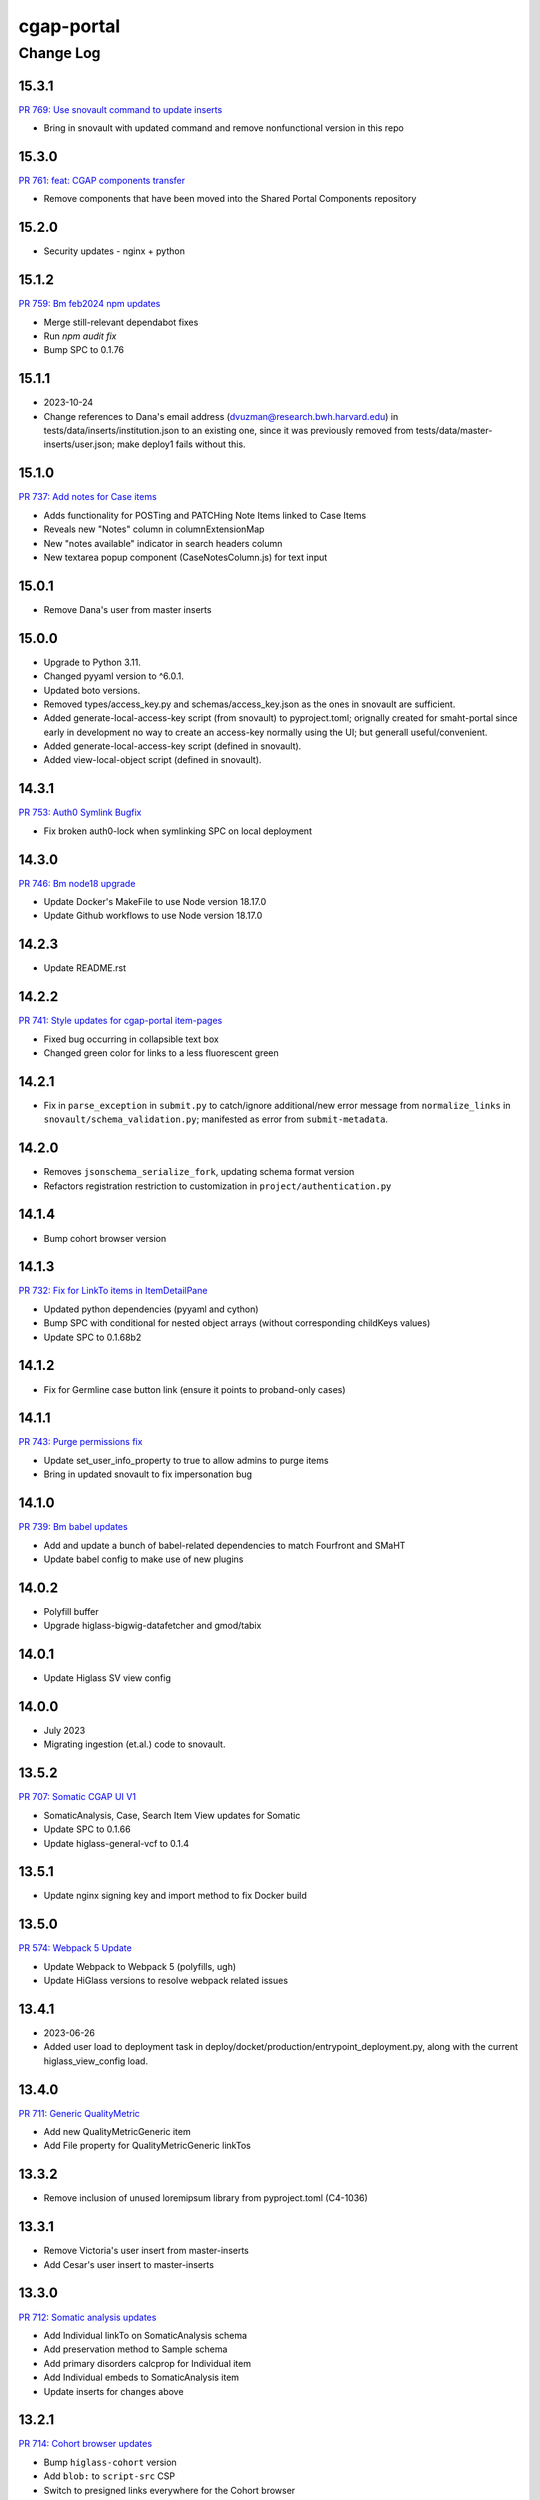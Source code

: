 ===========
cgap-portal
===========

----------
Change Log
----------

15.3.1
======
`PR 769: Use snovault command to update inserts <https://github.com/dbmi-bgm/cgap-portal/pull/769>`_

* Bring in snovault with updated command and remove nonfunctional version in this repo


15.3.0
======
`PR 761: feat: CGAP components transfer <https://github.com/dbmi-bgm/cgap-portal/pull/761>`_

* Remove components that have been moved into the Shared Portal Components repository


15.2.0
======

* Security updates - nginx + python


15.1.2
======
`PR 759: Bm feb2024 npm updates <https://github.com/dbmi-bgm/cgap-portal/pull/759>`_

* Merge still-relevant dependabot fixes
* Run `npm audit fix`
* Bump SPC to 0.1.76


15.1.1
======
* 2023-10-24
* Change references to Dana's email address (dvuzman@research.bwh.harvard.edu) in
  tests/data/inserts/institution.json to an existing one, since it was previously
  removed from tests/data/master-inserts/user.json; make deploy1 fails without this.


15.1.0
======
`PR 737: Add notes for Case items <https://github.com/dbmi-bgm/cgap-portal/pull/737>`_

* Adds functionality for POSTing and PATCHing Note Items linked to Case Items
* Reveals new "Notes" column in columnExtensionMap
* New "notes available" indicator in search headers column
* New textarea popup component (CaseNotesColumn.js) for text input


15.0.1
======
* Remove Dana's user from master inserts


15.0.0
======
* Upgrade to Python 3.11.
* Changed pyyaml version to ^6.0.1.
* Updated boto versions.
* Removed types/access_key.py and schemas/access_key.json as the ones in snovault are sufficient.
* Added generate-local-access-key script (from snovault) to pyproject.toml;
  orignally created for smaht-portal since early in development no way to
  create an access-key normally using the UI; but generall useful/convenient.
* Added generate-local-access-key script (defined in snovault).
* Added view-local-object script (defined in snovault).


14.3.1
======
`PR 753: Auth0 Symlink Bugfix <https://github.com/dbmi-bgm/cgap-portal/pull/753>`_

* Fix broken auth0-lock when symlinking SPC on local deployment


14.3.0
======
`PR 746: Bm node18 upgrade <https://github.com/dbmi-bgm/cgap-portal/pull/746>`_

* Update Docker's MakeFile to use Node version 18.17.0
* Update Github workflows to use Node version 18.17.0


14.2.3
======

* Update README.rst


14.2.2
======
`PR 741: Style updates for cgap-portal item-pages <https://github.com/dbmi-bgm/cgap-portal/pull/741>`_

* Fixed bug occurring in collapsible text box
* Changed green color for links to a less fluorescent green


14.2.1
======

* Fix in ``parse_exception`` in ``submit.py`` to catch/ignore additional/new
  error message from ``normalize_links`` in ``snovault/schema_validation.py``;
  manifested as error from ``submit-metadata``.


14.2.0
======

* Removes ``jsonschema_serialize_fork``, updating schema format version
* Refactors registration restriction to customization in ``project/authentication.py``


14.1.4
======

* Bump cohort browser version


14.1.3
======
`PR 732: Fix for LinkTo items in ItemDetailPane <https://github.com/dbmi-bgm/cgap-portal/pull/732>`_

* Updated python dependencies (pyyaml and cython)
* Bump SPC with conditional for nested object arrays (without corresponding childKeys values)
* Update SPC to 0.1.68b2


14.1.2
======
* Fix for Germline case button link (ensure it points to proband-only cases)


14.1.1
======
`PR 743: Purge permissions fix <https://github.com/dbmi-bgm/cgap-portal/pull/743>`_

* Update set_user_info_property to true to allow admins to purge items
* Bring in updated snovault to fix impersonation bug


14.1.0
======
`PR 739: Bm babel updates <https://github.com/dbmi-bgm/cgap-portal/pull/739>`_

* Add and update a bunch of babel-related dependencies to match Fourfront and SMaHT
* Update babel config to make use of new plugins


14.0.2
======
* Polyfill buffer
* Upgrade higlass-bigwig-datafetcher and gmod/tabix


14.0.1
======
* Update Higlass SV view config


14.0.0
======
* July 2023
* Migrating ingestion (et.al.) code to snovault.


13.5.2
======
`PR 707: Somatic CGAP UI V1 <https://github.com/dbmi-bgm/cgap-portal/pull/707>`_

* SomaticAnalysis, Case, Search Item View updates for Somatic
* Update SPC to 0.1.66
* Update higlass-general-vcf to 0.1.4


13.5.1
======

* Update nginx signing key and import method to fix Docker build


13.5.0
======
`PR 574: Webpack 5 Update <https://github.com/dbmi-bgm/cgap-portal/pull/574>`_

* Update Webpack to Webpack 5 (polyfills, ugh)
* Update HiGlass versions to resolve webpack related issues


13.4.1
======
* 2023-06-26
* Added user load to deployment task in deploy/docket/production/entrypoint_deployment.py,
  along with the current higlass_view_config load.


13.4.0
======
`PR 711: Generic QualityMetric <https://github.com/dbmi-bgm/cgap-portal/pull/711>`_

* Add new QualityMetricGeneric item
* Add File property for QualityMetricGeneric linkTos


13.3.2
======

* Remove inclusion of unused loremipsum library from pyproject.toml (C4-1036)


13.3.1
======

* Remove Victoria's user insert from master-inserts
* Add Cesar's user insert to master-inserts


13.3.0
======
`PR 712: Somatic analysis updates <https://github.com/dbmi-bgm/cgap-portal/pull/712>`_

* Add Individual linkTo on SomaticAnalysis schema
* Add preservation method to Sample schema
* Add primary disorders calcprop for Individual item
* Add Individual embeds to SomaticAnalysis item
* Update inserts for changes above


13.2.1
======
`PR 714: Cohort browser updates <https://github.com/dbmi-bgm/cgap-portal/pull/714>`_

* Bump ``higlass-cohort`` version
* Add ``blob:`` to ``script-src`` CSP
* Switch to presigned links everywhere for the Cohort browser


13.2.0
======

* Refactored `IngestionListener.run` in `ingestion_listener.py` to use the
  new `@ingestion_message_handler` decorator functions; specific message handling
  code now in `ingestion_message_handler_default.py` and `ingestion_message_handler_vcf.py`.
* Updated poetry (from 1.1.15) to 1.2.2 (in Makefile and Dockerfile).
* Removed isodate and keepalive from pyproject.toml.
* Added special build steps to workaround issues on Mac M1.


13.2.0
======
`PR 710: Submitted file lifecycle policy <https://github.com/dbmi-bgm/cgap-portal/pull/710>`_

* Add lifecycle policy to submitted files on submission


13.1.2
======
`PR: 709: Sort alphabetically phenotypic features <https://github.com/dbmi-bgm/cgap-portal/pull/709>`_

* Sorts (family) phenotypic features before rendering via CaseStats


13.1.1
======
`PR: 706: Improve health page spc + add higlass ver <https://github.com/dbmi-bgm/cgap-portal/pull/706>`_

* Pull and compare SPC versions from package-lock.json's dependencies and packages objects in Health page
* Display information on discrepancies/mismatches
* Add higlass core (dependencies) version to health page


13.1.0
======
`PR 701: Not facets <https://github.com/dbmi-bgm/cgap-portal/pull/701>`_

* Upgrade SPC to v0.1.63
* Add a new folder for storing FontAwesome v6 icons & a couple of icons for not facets
* Update filter blocks/sets to show "excluded" fields
* Some CGAP-specific styling for not facets


13.0.0
======
`PR 703: Somatic data model <https://github.com/dbmi-bgm/cgap-portal/pull/703>`_

* Add SomaticAnalysis item
* Add Analysis abstract collection for SomaticAnalysis and CohortAnalysis
* Remove Cohort item
* Add tissue_type property to Sample


12.10.3
=======

* Backport pytest 7.2 support from Fourfront


12.10.2
=======

* Upgrade to ``poetry 1.3.2``

* Syntactically revamp the organization of the various ``Makefile`` targets related to testing,
  and associated workflows.

* Change the indexing tests in ``test_indexing.py`` to be labeled ``pytest.mark.es``
  and use that to make sure these run separately.

* Import and use from beta snovault various kinds of useful tools like ``index_n_items_for_testing``
  and ``make_es_count_checker``.


12.10.1
=======
`PR 702: VEP QC metrics fix <https://github.com/dbmi-bgm/cgap-portal/pull/702>`_

* Fix VEP-annotated VCF recognition for updated SNV pipelines (v1.1.0)


12.10.0
=======
`PR 700: SV complex relationship analysis <https://github.com/dbmi-bgm/cgap-portal/pull/700>`_

* Add complex relationship analysis facet for StructuralVariantSamples
* Add samplegeno_role to StructuralVariantSample schema
* Reorder genotype-related facets for StructuralVariantSamples to match VariantSamples


12.9.0
======
`PR 699: Improved cohort browser + Higlass version bump <https://github.com/dbmi-bgm/cgap-portal/pull/699>`_

* Improved cohort browser
* Upgrade of Higlass to 1.12.2


12.8.7
======
`PR 698: More FASTQ paired-end options <https://github.com/dbmi-bgm/cgap-portal/pull/698>`_

* Allow dashes as separators for paired-end read information in FASTQ names


12.8.6
======
`PR 697: Bch case drawer <https://github.com/dbmi-bgm/cgap-portal/pull/697>`_

* Allows case information to be shown/hidden via a toggle
* Default state is dependent upon tab selected (dotPath); accessioning tab will load case info open, other tabs will keep it closed on load
* Add e.stopPropagation prop to the copyWrrapper, so the copy accession button doesn't trigger open/closing (requires an SPC update)
* Create a utility file for storing reusable custom React hooks (+ move pre-existing ones there)


12.8.5
======
`PR 694: Reload login box after logging out <https://github.com/dbmi-bgm/cgap-portal/pull/694>`_

* Update SPC to newest release [0.1.60](https://github.com/4dn-dcic/shared-portal-components/releases/tag/0.1.60)
* This release enables UI to use custom auth0 configurations accessed via `/auth0_config` endpoint
* Note: `auth0Options` may still be passed to `<LoginController>` but only values for keys not returned by `/auth0_config` are used as fallback
* Fix logout auth0 lock related bug


12.8.4
======

* Add a landing page for the infrastructure repository to Readthedocs


12.8.3
======

`PR 684: QC + tooltip updates <https://github.com/dbmi-bgm/cgap-portal/pull/684>`_

* Decrease WES Ti/Tv lower bounds for warning/failure
* Add coverage tooltip to QC report
* Minor updates to variant facet tooltips


12.8.2
======

* Fix `Auth0AllowedConnections` for local deploy usage


12.8.1
======

`PR 689: Save filterset btn updates <https://github.com/dbmi-bgm/cgap-portal/pull/689>`_

* Add a new Case Preset button near the list of preset (+ update wording, tooltips, iconography)
* Update Cypress tests
* Update SPC to [0.1.59](https://github.com/4dn-dcic/shared-portal-components/releases/tag/0.1.59)


12.8.0
======

`PR 683: Auth0 Customization Support <https://github.com/dbmi-bgm/cgap-portal/pull/683>`_

* Allow configuration of Auth0Domain and Auth0AllowedConnections
* Set a bigger `large_client_header_buffers` so we can tolerate a larger cookie package


12.7.1
======

`PR 688: Rename CGAP <https://github.com/dbmi-bgm/cgap-portal/pull/688>`_

* Update "Clinical Genome Analysis Platform" to "Computational Genome Analysis Platform".


12.7.0
======

`PR 681: SNV mapping quality <https://github.com/dbmi-bgm/cgap-portal/pull/681>`_

* Add mapping quality to VariantSample schema


12.6.0
======

`PR 676: End of year npm updates <https://github.com/dbmi-bgm/cgap-portal/pull/676>`_

* Update higlass dependencies to latest (some beta) realeases to resolve security issues
* Update SPC to latest release: v0.1.58


12.5.0
======

`PR 677: Sample tag submission <https://github.com/dbmi-bgm/cgap-portal/pull/677>`_

* Enable sample tag submission via accessioning spreadsheet


12.4.0
======

`PR 680: Staggered Indexing <https://github.com/dbmi-bgm/cgap-portal/pull/680>`_

* Reindex by type support
* Allow more utils versions


12.3.1
======

`PR 679: Fix video tutorial link <https://github.com/dbmi-bgm/cgap-portal/pull/679>`_

* Update "Video Tutorials" link on portal sign in page to go to Youtube channel


12.3.0
======

`PR 660: File variant type submission <https://github.com/dbmi-bgm/cgap-portal/pull/660>`_

* Allow variant type submission for files during case accessioning


12.2.0
======

`PR 666: Quality Control Updates <https://github.com/dbmi-bgm/cgap-portal/pull/666>`_

* Add SampleProcessing calculated property to track QCs for each Sample
* Add Case calculated property to record QC flag counts + overall flag
* Update Bioinformatics tab QC table to display QCs for all Samples
* Add Case column + facet to view and filter flag results


12.1.0
======

`PR 674: Add social links + youtube embed component <https://github.com/dbmi-bgm/cgap-portal/pull/674>`_

* Add new "Video Tutorials" external link to the help menu (goes to the YouTube channel)
* Add GitHub and YouTube social icon links to the footer
* Create a new component for embedding YouTube videos
* Adjust content security policy (Will already approved these edits) to allow pulling videos and thumbnail images from YouTube directly
* Add `YoutubeVideoEmbed` component as a "placeholder" for use in JSX static sections
* Includes changes from [Victoria's PR] (https://github.com/dbmi-bgm/cgap-portal/pull/675) - Update static sections to use JSX, update master inserts to use new JSX files


12.0.0
======

* ElasticSearch 7 support
* SQLAlchemy 1.4 support
* Cascading library updates to support the above
* B-Tree index on sid column to optimize indexing
* Fixes to test segmentation to improve overall test runtime and reliability
* Remove support for Python 3.7
* Upgrade workflow version 7 -> version 8, supporting array of strings for EC2 instance type
* Provision custom inserts function, allowing admin users to be configured from initial load in the GAC


11.3.3
======

`PR 672: Embedded Youtube videos <https://github.com/dbmi-bgm/cgap-portal/pull/672>`_

* Embedded YouTube tutorial videos to static help pages


11.3.2
======

`PR 671: FASTQ submission paired end <https://github.com/dbmi-bgm/cgap-portal/pull/671>`_

* Add FASTQ paired-end property during file submission


11.3.1
======

`PR 669: File Paired-end <https://github.com/dbmi-bgm/cgap-portal/pull/669>`_

* Place paired-end property on abstract File item so available on all child classes


11.3.0
======

`PR 663: Cohort browser <https://github.com/dbmi-bgm/cgap-portal/pull/663>`_

* Add cohort browser and statistical analysis table


11.2.0
======

`PR 657: Pedigree diseases <https://github.com/dbmi-bgm/cgap-portal/pull/657>`_

* Add support for disorders to the pedigree visualization


11.1.0
======

`PR 633: Vs cypress test inserts  <https://github.com/dbmi-bgm/cgap-portal/pull/633>`_

* Adds set of inserts for automated Cypress integration tests for UI
* Includes folder of Python scripts used to create these inserts


11.0.3
======

`PR 638: MetaWorkflowRun - WorkflowViz <https://github.com/dbmi-bgm/cgap-portal/pull/638>`_

* Add UI/workflow visualization support for MetaWorkflowRun items


11.0.2
======

`PR 656: PEP8 fixes so that make test-static can use make lint <https://github.com/dbmi-bgm/cgap-portal/pull/656>`_

Lots of changes to satisfy PEP8, including some changes that may well be small bug fixes because existing
code could not have worked. More specifically...

* Renamed (disabled) some files in preparation for their later removal:

  * ``.ebextensions`` to ``.ebextensions.DISABLED``
  * Various files in ``deploy/`` that seemed to have no callers:

    * ``deploy/last_git_commit.py`` to ``deploy/last_git_commit.py.DISABLED``
    * ``deploy/set_beanstalk_config.py`` to ``deploy/set_beanstalk_config.py.DISABLED``
    * ``deploy/travis_after_all.py`` to ``deploy/travis_after_all.py.DISABLED``

* Make ``make lint`` actually invoke ``flake8`` instead of just saying it's coming soon.

* Add ``make static-test`` and appropriate GA workflow for that.

  * This required adjusting some fixtures to be conditional on environment variables
    similarly to what I did with ``snovault``.

* ``pyproject.toml`` uses ``dcicutils 5.2.0`` for new static check support, and ``poetry.lock`` is updated.

* Edits that were not just syntactic include:

  * Some unused variables in ``test_search_ngram`` in ``src/encoded/tests/test_search.py``
    seemed to be tests of the wrong variable value, so I fixed a test (which fortunately was still passing).

  * Removed ``build_xlsx_spreadsheet`` in ``batch_download_utils.py``. It does not appear to have any callers,
    and it has some problems that were not obvious how to fix. In particular there's an unused variable
    at the end, but I wonder if it doesn't want to return some value.

  * Commented out the content of ``src/encoded/commands/extract_test_data.py``,
    which had numerous problems in the code (undefined functions, etc.)
    and couldn't possibly have worked. (Probably unused?)

  * Rewrote some code in ``src/encoded/commands/generate_items_from_owl.py``
    to call ``dcicutils.command_utils.y_or_n`` rather than using lower level primitives.
    Adjusted some prompts in the process.

  * In ``src/encoded/commands/load_items.py``, rewrote some functions to require keyword-argument-calling
    because I don't think there are non-adjusted callers but I wanted to make sure that my addition of
    a ``logger`` argument to make some undefined varaibles work again was not going to cause a problem.
    I doubt anyone was calling this or they'd have complained about the undefined variables,
    so probably this is all fine. (Probably we should do auth stuff differently here,
    but I didn't bother with that.)

  * PEP8 doesn't like assigning lambda expressions to variables.
    I mostly do not think it's right about that, but the one case where we were doing it
    needed to be rewritten for other reasons, and I'd already done that rewrite in ``snovault``,
    so I ported the fix from there.

  * Rewrote a few cases of ``print`` as ``PRINT``. Maybe some as logger calls, too.
    Added static checkers for stray print statements.
    There are still a lot of them that need review. For now I just have it issuing a warning,
    not an error, while we work through those.
    I wrote ticket `C4-929 <https://hms-dbmi.atlassian.net/browse/C4-929>`_ on this.

* Removed a lot of unused imports, and alphabetized/merged many imports.

  * In some cases the unused imports were removed, and in others where they were "harder to find" names,
    I just commented them out while we let things shake out to make sure I didn't make an error.
  * In some cases I added an ``ignorable`` declaration for things where I expected a later change
    to bring back the need for the import.
  * In some cases I added ``notice_pytest_fixtures`` because the use of the name as a fixture
    is not lexically observable and PyCharm is bad about understanding what's going on.

* Rewrote some ``'''...'''`` doc strings as ``"""..."""``.

* Reviewed unused variables.

  * Some were marked ignored.
  * Some were statements that could be removed entirely.
  * Some were side-effects where we could ignore return value and the left-hand side
    of the assignment could be removed.

* Adjusted whitespace in some expressions per PEP8.

* Removed some parentheses that PEP8 insisted were redundant.

  * Some of these were things like assert, which is not a function but was being "called" by doing ``assert(...)``.

    * Same with ``del(...)`` that isn't a function either.

* Rewrote some ``except:`` as ``except Exception:``.

* Updated some ``.format()`` calls to use f-strings.

* PEP8 doesn't like lowercase-l as a variable name because it looks like a digit-1 in some fonts,
  so I rewrote some uses of that variable (usually as ``lst`` instead,
  though in a few cases there were obviously better names).

* Rewrote some ``== True/False`` as ``is True/False`` in testing.


11.0.1
======

`PR 658: Enabled nested for samplegeno  <https://github.com/dbmi-bgm/cgap-portal/pull/658>`_

* Turn on nested mappings for samplegeno fields
* Add some facets for the associated fields


11.0.0
======

`PR 654: Cohort data model <https://github.com/dbmi-bgm/cgap-portal/pull/654>`_

* Breaking schema changes to Cohort item to use for case vs. control analysis
* Upgrader for Cohort v1 --> v2
* Creation of CohortAnalysis item
* Inserts updates for existing Cohort + addition of CohortAnalysis insert

10.5.0
======
`PR 628: In portal feedback UI <https://github.com/dbmi-bgm/cgap-portal/pull/628/>`_

* Adds a button to the navbar that opens up a mailto link with some useful information pre-populated
  for submitting jira tickets.


10.4.1
======

`PR 659: Submission bug fixes <https://github.com/dbmi-bgm/cgap-portal/pull/659>`_

* Minor refactoring of case submission code to fix bugs failing submissions
* Enforce file name conventions to match schema regex


10.4.0
======

`PR 650: Pipeline deployment schema changes <https://github.com/dbmi-bgm/cgap-portal/pull/650>`_

* Non-breaking schema changes to Workflow and Software items to facilitate pipeline
  deployment


10.3.7
======

`PR 655: Small administrative fixes <https://github.com/dbmi-bgm/cgap-portal/pull/655>`_

* Fix pyproject.toml to use released ``snovault ^6.0.8`` rather than a beta.
* Update ``poetry.lock`` to match.
* Adjust ``Makefile`` to still run static tests now that they're factored out.
* Small changes to repair recent changelogs and versions.


10.3.6
======

`PR 651: Add lifecycle_management_active to schema <https://github.com/dbmi-bgm/cgap-portal/pull/651>`_

* Add ``lifecycle_management_active`` to ``project`` schema and embed it into the ``file`` type
  so it can be searched for.


10.3.5.1
========

`PR 653: GA Static checks sans db fixtures and EnvUtils setup <https://github.com/dbmi-bgm/cgap-portal/pull/653>`_

A PR was merged at this point that had no actual version number bump. That PR did:

* Implements ``USE_SAMPLE_ENVUTILS`` to cause ``EnvUtils`` to be initialized from the sample (Acme) configuration.

* Uses ``USE_SAMPLE_ENVUTILS`` and (from ``snovault``) ``NO_SERVER_FIXTURES``
  in the GA ``Static Checks`` script to not have to put in complicated credentials and setup.


10.3.5
======

`PR 649: Adjustments to changelog handling <https://github.com/dbmi-bgm/cgap-portal/pull/649>`_

* Raise an error if change log inconsistent.


10.3.4
======

`PR 647: Small fixes 2022-09-16 <https://github.com/dbmi-bgm/cgap-portal/pull/647>`_

* Fix a broken test (``test_test_port``
  in ``src/encoded/tests/test_ingestion_listener.py``).

* Update to require at least snovault 6.0.6 to pick up blob storage fix.
  (Locked to include 6.0.7, but that upgrade's not required.)

* Repair a missing changelog entry for 10.3.2.


10.3.3
======

`PR 634: Vs fix broken links <https://github.com/dbmi-bgm/cgap-portal/pull/634>`_

* Fixed broken hyperlinks in static documentation pages, updating links as necessary


10.3.2
======

`PR 631: SV Confidence Pop-overs <https://github.com/dbmi-bgm/cgap-portal/pull/631>`_

* Add pop-over to SV confidence class facet with links to further documentation


10.3.1
======

`PR 642: Fix problems in development.init.template and test.ini.template <https://github.com/dbmi-bgm/cgap-portal/pull/642>`_

* Fix a bug in ``prepare-local-dev`` script (C4-907).
* Cosmetic changes to Dockerfile to bring in line with Fourfront.


10.3.0
======

`PR 637: Manage development.ini and test.ini outside of source control <https://github.com/dbmi-bgm/cgap-portal/pull/637>`_

Changes made by this PR:

* Renames ``development.ini`` to ``development.ini.template``, parameterizing ``env.name``.
* Renames ``test.ini`` to ``test.ini.template``, parameterizing ``env.name``.
* Adds new script ``prepare-local-dev``.
* Adjusts ``Makefile`` to run the ``prepare-local-dev`` script in target ``build-after-poetry``.
* Renames ``commands/prepare_docker.py`` to ``commands/prepare_template.py``
  so that the two commands ``prepare-docker`` and ``prepare-local-dev`` can live in the same file.
  They do similar things.
* There is no change to docker setup, since that already does ``make build``.
* There is no change to GA workflows, since they already do ``make build``.

**Special Notes for Developers**

This change should **not** affect production builds or GA. You should report problems if you see them.

This change might affect developers who are doing local testing
(e.g., ``make test`` or a call to ``pytest``) that would use ``test.ini``
or who are doing local deploys (e.g., ``make deploy1``) that would use ``development.ini``.

Prior to this change, ``development.ini`` and ``test.ini`` were in source control.
This PR chagnes this so that what's in source control is ``development.ini.template`` and ``test.ini.template``.
There is a command introduced, ``prepare-local-dev`` that you can run to create a ``development.ini``
and ``test.ini``. Once the file exists, the ``prepare-local-dev`` command will not touch it,
so you can do other edits as well without concern that they will get checked in.
The primary change that this command does is to make a local environment of ``cgap-devlocal-<yourusername>``
or ``cgap-test-<yourusername>`` so that testing and debugging that you do locally will be in an environment
that does not collide with other users. To use a different name, though, just edit the resulting file,
which is no longer in source control.


10.2.3
======

`PR 641: Pin poetry 1.1.15 <https://github.com/dbmi-bgm/cgap-portal/pull/641>`_

* Fixed broken hyperlinks in static documentation pages, updating links as necessary.


10.2.2
======

`PR 636: Add CHANGELOG.rst <https://github.com/dbmi-bgm/cgap-portal/pull/636>`_

* Add CHANGELOG.rst
* Add testing of version and changelog consistency.


10.2.1
======

`PR 632: Repair GA <https://github.com/dbmi-bgm/cgap-portal/pull/632>`_

* Adjust buckets use in ``test.ini``, ``development.ini``, the docker ``.ini`` files,
  and ``src/encoded/tests/conftest_settings.py`` to be buckets from ``cgap-devtest`` account.
* Update access creds for ``cgap-devtest``
* Change remote ES URL in ``Makefile`` and GA workflows.
* Add a user record for David Michaels in master-inserts.


10.2.0
======

`PR 629: Allow Mixed Sequencing Submissions <https://github.com/dbmi-bgm/cgap-portal/pull/629>`_

* Refactor ``submit.py`` to allow case submissions with samples containing different sequencing types.
  (Previously, we would raise an error, but we want to allow such submissions for the tentative
  future to inspect whether bioinformatics can process such cases.)


10.1.1
======

`PR 630: Fix fix-dist-info (C4-879) <https://github.com/dbmi-bgm/cgap-portal/pull/630>`_

* Fix ``scripts/fix-dist-info`` to have a more robust regular expression for the files it needs to delete.
  (The major version number of ``cgap-portal`` having gone from 9 to 10 had created a problem because the
  prior regexp had looked only for a single digit.)


10.1.0
=======

`PR 616: Expanded File Submission <https://github.com/dbmi-bgm/cgap-portal/pull/616/files>`_

Refactor our file submission process to accommodate more file types.

The main changes include:

* A new item type, ``FileSubmitted``, to be used for all submitted files
* The ``FileFastq`` type is deprecated. It continues to be supported for now, but will go away.
* ``FileFormat`` metadata dictates whether such files are accepted (via the ``valid_item_types`` property).
* One property (files) on ``Sample`` and ``SampleProcessing`` to hold all submitted files
  (deprecating and removing cram_files on Sample with upgrader to move existing CRAMs there to files).
* A new class, ``SubmittedFilesParser``, within ``submit.py`` to validate/create ``FileSubmitted`` items during submission
* Support for "extra files" associated with a ``File``.
  We may not end up needing these after initially hearing they would be required, but the functionality
  should be entirely contained here. Some aspects of how "extra files" work are a little clunky with respect
  to uploads and PATCHes and may need further refactoring should we require extra files from users.

With these updates, the only required validation on submitted files is to check
whether the extensions match accepted ``FileFormats``,
plus some additional checks on FASTQs to ensure accurate paired-end identification and pair matching.


10.0.0
======

`PR 625: Accept configurable env_utils (and other relevant changes) <https://github.com/dbmi-bgm/cgap-portal/pull/625>`_

Incompatible Changes:

* Changes to which version of ``dcicutils`` is required in ``pyproject.toml``:

  * ``dcicutils`` (``^4.0.2``, with configurable ``env_utils``)
    Requires different values in the Secrets Manager and when running standalone for debugging.

    In particular, ``GLOBAL_ENV_BUCKET`` must be set the name of the ``...-envs`` bucket that ``EnvUtils``
    finds files describing the various environments in a given account, including particularly the
    file called ``main.ecosystem`` that describes the entire account setup.

    Note that the older environment variable ``GLOBAL_BUCKET_ENV`` is deprecated. Please rewrite uses
    to use the methods on ``dcicutils.env_base.EnvBase`` such as ``EnvBase.global_env_bucket_name`` to
    obtain the value and ``EnvBase.global_env_bucket_named``, a context manager, to bind the value.

  * ``dcicsnovault`` (``^6.0.0``) requires ``dcicutils 4.x``.

New Features:

* New commands (available from a ``bash`` shell)

  * Commands for managing ECR images:

    * ``add-image-tag``
    * ``show-image-manifest``
    * ``show-image-catalog``
    * ``unrelease-most-recent-image``

  * Commands for managing the new ``env_utils`` data:

    * ``show-global-env-bucket``

Compatible Changes and Bug Fixes:

* Changes to buckets used for testing in ``test.ini``.

  * ``file_upload_bucket = cgap-unit-testing-files`` (formerly ``elasticbeanstalk-encoded-4dn-files``)
  * ``blob_bucket = cgap-unit-testing-blobs`` (formerly ``elasticbeanstalk-encoded-4dn-blobs``)
  * ``metadata_bundles_bucket = cgap-unit-testing-metadata-bundles``
    (formerly ``elasticbeanstalk-fourfront-cgaplocal-test-metadata-bundles``)
  * ``file_wfout_bucket = cgap-unit-testing-wfout`` (formerly not present)

* Changes to required versions of libraries other than ``dcicutils`` and ``dcicsnovault`` are compatible.

Small Additional Changes:

* Add a ``.flake8`` file that suppresses small whitespace-related PEP8 problems for a while
  so ``flake8`` can show us more serious problems.

* Add ``.python-cmd`` to ``.gitignore``.


9.4.2
=====

`PR 622: VS: row tracking <https://github.com/dbmi-bgm/cgap-portal/pull/622>`_

* Solving the row tracking issue in ``SpreadsheetProcessing`` class within ``src/encoded/submit.py``,
  which is used when processing spreadsheets for accession submissions (cases)
  and pedigree submissions (family histories).

  * The largest change was refactoring the contents of self attribute "rows",
    which was originally a list of dictionaries, where each dictionary contained
    the row's contents from the spreadsheet.
  * The dictionaries were left untouched, but rather than keeping rows as a list
    of those dictionaries, it was changed into a list of tuples ``(dict, int)``,
    where the dict was that row's data, just as before, and the integer was
    that row's line number within the spreadsheet (counted using enumeration
    and a preheader rows counter, for rows before the header in the submitted spreadsheet).
  * Because of this change, there were some extraneous counter variables
    removed from other classes, specifically:
    * ``PedigreeMetadata``
    * ``AccessionMetadata``

* Two pytests were added to the corresponding test file to show correction of this error
* Documentation was added to several classes within the ``submit.py`` file.


9.4.1
=====

`PR 623: Variant tab date fix <https://github.com/dbmi-bgm/cgap-portal/pull/623>`_

* Small fix to validate clinvar dates/prevent client-side error

* Small change to propTypes in SPC to go with this branch: ``4dn-dcic/shared-portal-components#137``


9.4.0
=====

`PR 624: Sv confidence UI <https://github.com/dbmi-bgm/cgap-portal/pull/624>`_

* Added call confidence to Variant Info pane for SVs
* Updated title of BIC-seq2 & Manta properties sections and added a link to cgap's docs
* Updated manta properties section with split_reads and paired_reads (values + descriptions from schema)

Notes: Built this off of Doug's SV confidence branch


9.3.0
=====

`PR 621 Technical Review Follow-Up <https://github.com/dbmi-bgm/cgap-portal/pull/621>`_

* UI Change: Separates Interpretation Selection functionality/checkbox into own column plus some minor styling + refactoring.

`PR 617: Cypress v10 update + test fix <https://github.com/dbmi-bgm/cgap-portal/pull/617>`_

* Update to cypress 10.
* Fix for a couple of tests.


9.2.4
=====

`PR 619: Added self (V. Stevens) as user for local deployment <https://github.com/dbmi-bgm/cgap-portal/pull/619>`_

* Added a developer profile under src/encoded/tests/data/master-inserts/user.json


9.2.3
=====

`PR 620: July Security Update <https://github.com/dbmi-bgm/cgap-portal/pull/620>`_

* Brings in snovault fixes for invalidation scope, updating tests as needed
* Updates libraries wherever possible

`PR 595: Technical Review on Filtering Tab <https://github.com/dbmi-bgm/cgap-portal/pull/595>`_

* Adjustments to documentation

  * ``docs/source/index.rst``
  * ``docs/source/dataflow_overview.rst``
  * ``docs/source/docker-local.rst``
  * ``docs/source/infrastructure_overview.rst``
  * ``docs/source/ingestion.rst``
  * ``docs/source/local_installation.rst``

* Diagram Upgrades to pretty diagrams made by Shannon

  * ``docs/source/img/cgap_infra_diagram.png``
  * ``docs/source/img/portal_dataflow_diagram.png``

* Some ``package.lock`` updates

  * ``sass``
  * ``shared-portal-components``
  * ``auth0-lock``

* Some python dependency updates

  * ``dcicutils``
  * ``dcicsnovault``

* Schema changes

  * New schema type

    * ``NoteTechnicalReview``

  * In mixins, ``attribution`` changed

    * ``Institution`` to be ``"serverDefault": "userinstitution"``
    * ``Project`` to be ``"serverDefault": "userproject"``

  * Bump version

    * ``NoteDiscovery``
    * ``NoteInterpretation``
    * ``NoteStandard``

  * Added fields (some of which may have calculated property support;
    see ``the PR <https://github.com/dbmi-bgm/cgap-portal/pull/595>`_ for details)

    * In ``Note``, add ``"last_text_edited"``
    * In ``Report``, add ``"structural_variant_samples"``
    * In ``StructuralVariant``, add ``"technical_reviews"``
    * In ``StructuralVariantSample``:

      * Add ``"technical_review"``
      * Add ``"widthMap"`` to ``"structural_variant.SV_TYPE"``
      * Add ``"sv_browser"``
      * Add ``"technical_review.assessment.call"``

    * In ``Variant``, add ``"technical_reviews"``.
    * In ``VariantSample``, add ``"technical_review"`` and ``"technical_review.assessment.call"``

* Functional changes
  * ``get_basic_properties_for_user`` returns several properties, where ``project`` was changed to ``project_roles``.
  * ``get_iterable_search_result`` adds optional ``inherit_user`` argument.

* UI static component changes not enumerated here. See `the PR <https://github.com/dbmi-bgm/cgap-portal/pull/595>`_
  for details if interested.

9.2.2
=====

`PR 618: Invalidation Scope Test Fixes + Doc <https://github.com/dbmi-bgm/cgap-portal/pull/618>`_

* Fixes some invalidation scope tests under the new version
* Makes some doc updates, including new diagrams


9.2.1
=====

`PR 615: Bring in updated snovault <https://github.com/dbmi-bgm/cgap-portal/pull/615>`_

* Small updateto snovault requirement, general update of poetry.lock with various new versions.
* Add unit test ``test_project_lifecycle_policy_properties``


9.2.0
=====

`PR 577 Data model updates for MetaWorkflowRuns <https://github.com/dbmi-bgm/cgap-portal/pull/577>`_

In this PR, we create new metadata properties on ``MetaWorkflows``, ``MetaWorkflowRuns``, and ``MetaWorkflowRun``
outputs (``FileProcessed``, ``QualityMetric``) that are required for related changes in foursight and magma.

Specifically, we:

* Move ``MetaWorkflowRuns`` off of ``Cases`` and onto ``SampleProcessings`` ``
  (will handle existing Case items once merged and then delete properties on Case)
* Add properties to MWFR's output to facilitate searches on output items
* Add 2 new MWFR final_status options (stopped for manually stopped items,
  quality metric failed for those stopped due to output QC failure)
* Add properties to handle PATCHing of MWFR output files to appropriate destinations
  (Sample.processed_files or SampleProcessing.processed_files, currently)
* Fix a small embed API error noticed incidentally during foursight testing
* Add properties related to identifying VCFs for ingestion and files for HiGlass display,
  as bioinformatics is insisting on changing/having flexible file type descriptions
  (which kills current routes of finding these)

9.1.2
=====

`PR 614 Show cases without reports by default <https://github.com/dbmi-bgm/cgap-portal/pull/614>`_

* Small change to the homepage case display such that cases without reports are included by default.
  Users can click the button to show only those with reports. We make this change since many of our
  users are accessioning cases without reports since they don't require the item.

* Fix a calcprop on Image items.


9.1.1
=====

`PR 613: Nav updates <https://github.com/dbmi-bgm/cgap-portal/pull/613>`_

* Add 3 links to the top nav on the portal
* Adjustments to BigDropdown components to make it possible to navigate to the marketing website without a double click

9.1.0
=====

`PR 612: Schema changes for lifecycle management <https://github.com/dbmi-bgm/cgap-portal/pull/612>`_

* Schema changes required for
  `foursight-cgap PR 79: Lifecycle management <https://github.com/dbmi-bgm/foursight-cgap/pull/79>`_,
  adding to ``File`` these attributes:

  * ``"s3_lifecycle_category"``
  * ``"s3_lifecycle_status"``
  * ``"s3_lifecycle_last_checked"``

  See `foursight-cgap PR 79 <https://github.com/dbmi-bgm/foursight-cgap/pull/79>`_
  for more detailed description and rationale.


9.0.1
=====

`PR 611: Upgrader Fix for Schema Version <https://github.com/dbmi-bgm/cgap-portal/pull/611>`_

* Bring in latest ``snovault`` version, which includes further fixes to the upgrader process to handle
  items without a ``"schema_version"`` property.
* Add a test to ensure all non-abstract items contain proper ``"schema_version"`` properties.

Dependabot changes (no version bump):

* `PR 576: Bump numpy from 1.19.1 to 1.21.0 <https://github.com/dbmi-bgm/cgap-portal/pull/576>`_

9.0.0
=====

`PR 610  May Security Update <https://github.com/dbmi-bgm/cgap-portal/pull/610>`_
`PR 602  May Security Update <https://github.com/dbmi-bgm/cgap-portal/pull/602>`_

* Allow ``cgap-portal`` to run in both Python 3.7 and Python 3.8, with intent it be run in 3.8 in production.
  * Adjust ``pyproject.toml``
  * Adjust ``Dockerfile``
  * Adjust github workflow ``main.yml``
* Add ``auth0.options`` in registry settings.
* ``nginx`` change: Fall back to next server on 502 in case of out of memory
* Let ``supervisord`` start service for workers in ``entrypoint_portal.sh``
* In ``base.ini``:

  * lower ``rss_limit`` from 500MB to 450MB
  * remove ``rss_percent_limit``


8.10.0
======

`PR 605 Syntax makeover for clear-db-es-contents <https://github.com/dbmi-bgm/cgap-portal/pull/605>`_

* Adjustments to ``clear-db-es-contents`` to make arguments more intelligible and error messages more clear.

  * Instead of ``--env <envname>`` this wants you to supply
    ``--only-if-env <env>`` or ``--only-if-envs <env1>,<env2>,...``

  * Using ``--confirm`` and ``--no-confirm`` controls whether you are interactively queried for confirmation.
    The default is not to prompt if you provide ``--only-if-env`` or ``--only-if-envs``, and otherwise to prompt.

`PR 599 New Pedigree Submission Fields <https://github.com/dbmi-bgm/cgap-portal/pull/599>`_

* Handle upgrade from version 1 to version 2 of ``Individual``.
* Testing of the ``Individual`` upgrade.
* Updates to ``FamilyHistory`` doc.
* Miscellaneous detailed updates to ``submit.py``.
  (See `the PR <https://github.com/dbmi-bgm/cgap-portal/pull/599/files#diff-1dc4281734eec738e7416859045a7927e57021c4e102f1a9e8b53d4ba56c054d>`_
  for additional detail.)


8.9.5
=====

*version missing?*

8.9.4
=====

`PR 607: Add a CONTRIBUTING.rst <https://github.com/dbmi-bgm/cgap-portal/pull/607>`_

* Add file ``CONTRIBUTING.rst``.


8.9.3
=====

`PR 606 PedigreeViz parsing - try to handle subfamilies - skip/ignore relatives not present in jsonList. <https://github.com/dbmi-bgm/cgap-portal/pull/606>`_

* Attempt to skip relatives missing from ``Family.members``


8.9.2
=====

`PR 600 Remove Departed Admins <https://github.com/dbmi-bgm/cgap-portal/pull/600>`_

* Remove user inserts for Sarah Reiff and Phil Grayson from ``master-inserts``.
* Remove ``submitted_by``, etc. from ``VariantSample`` inserts in ``master-inserts``.

Dependabot changes (no version bump):

* `PR 603: Bump auth0-lock from 11.32.2 to 11.33.0 <https://github.com/dbmi-bgm/cgap-portal/pull/603>`_


Older Versions
==============

A record of older changes can be found
`in GitHub <https://github.com/dbmi-bgm/cgap-portal/pulls?q=is%3Apr+is%3Aclosed>`_.
To find the specific version numbers, see the ``version`` value in
the ``poetry.app`` section of ``pyproject.toml`` for the corresponding change, as in::

   [poetry.app]
   # Note: Various modules refer to this system as "encoded", not "cgap-portal".
   name = "encoded"
   version = "100.200.300"
   ...etc.

This would correspond with ``cgap-portal 100.200.300``.
